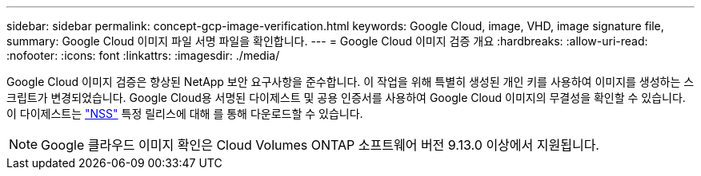 ---
sidebar: sidebar 
permalink: concept-gcp-image-verification.html 
keywords: Google Cloud, image, VHD, image signature file, 
summary: Google Cloud 이미지 파일 서명 파일을 확인합니다. 
---
= Google Cloud 이미지 검증 개요
:hardbreaks:
:allow-uri-read: 
:nofooter: 
:icons: font
:linkattrs: 
:imagesdir: ./media/


[role="lead"]
Google Cloud 이미지 검증은 향상된 NetApp 보안 요구사항을 준수합니다. 이 작업을 위해 특별히 생성된 개인 키를 사용하여 이미지를 생성하는 스크립트가 변경되었습니다. Google Cloud용 서명된 다이제스트 및 공용 인증서를 사용하여 Google Cloud 이미지의 무결성을 확인할 수 있습니다. 이 다이제스트는 https://mysupport.netapp.com/site/products/all/details/cloud-volumes-ontap/downloads-tab["NSS"^] 특정 릴리스에 대해 를 통해 다운로드할 수 있습니다.


NOTE: Google 클라우드 이미지 확인은 Cloud Volumes ONTAP 소프트웨어 버전 9.13.0 이상에서 지원됩니다.
